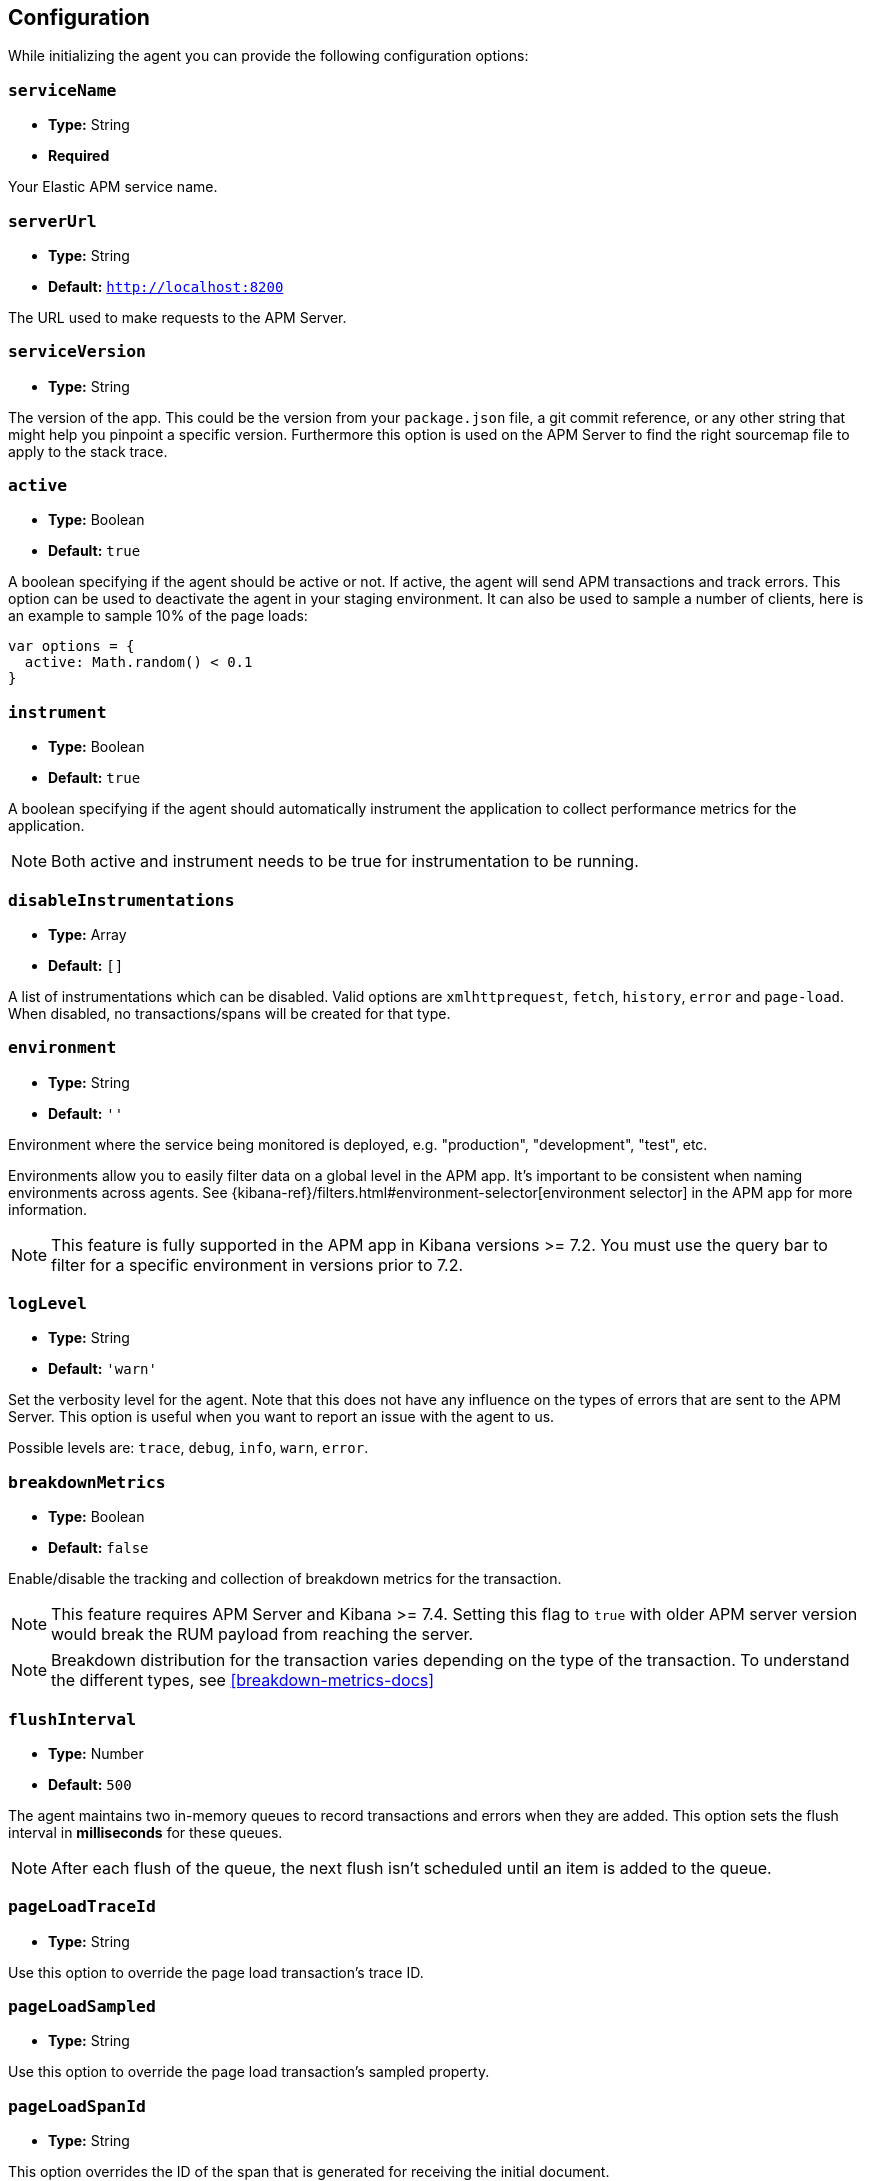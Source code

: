 [[configuration]]
== Configuration

While initializing the agent you can provide the following configuration options:

[float]
[[service-name]]
=== `serviceName`

* *Type:* String
* *Required*

Your Elastic APM service name.

[float]
[[server-url]]
=== `serverUrl`

* *Type:* String
* *Default:* `http://localhost:8200`

The URL used to make requests to the APM Server.

[float]
[[service-version]]
=== `serviceVersion`

* *Type:* String


The version of the app.
This could be the version from your `package.json` file,
a git commit reference,
or any other string that might help you pinpoint a specific version. 
Furthermore this option is used on the APM Server to find the right sourcemap file to apply to the stack trace.


[float]
[[active]]
=== `active`

* *Type:* Boolean
* *Default:* `true`

A boolean specifying if the agent should be active or not.
If active,
the agent will send APM transactions and track errors.
This option can be used to deactivate the agent in your staging environment.
It can also be used to sample a number of clients, here is an example to sample 10% of the page loads:


[source,js]
----
var options = {
  active: Math.random() < 0.1
}
----

[float]
[[instrument]]
=== `instrument`

* *Type:* Boolean
* *Default:* `true`

A boolean specifying if the agent should automatically instrument the application to collect 
performance metrics for the application. 

NOTE: Both active and instrument needs to be true for instrumentation to be running.

[float]
[[disable-instrumentations]]
=== `disableInstrumentations`

* *Type:* Array
* *Default:* `[]`

A list of instrumentations which can be disabled. Valid options are `xmlhttprequest`, `fetch`,
`history`, `error` and `page-load`. When disabled, no transactions/spans will be created for that type.

[float]
[[environment]]
=== `environment`

* *Type:* String
* *Default:* `''`

Environment where the service being monitored is deployed, e.g. "production", "development", "test", etc.

Environments allow you to easily filter data on a global level in the APM app.
It's important to be consistent when naming environments across agents.
See {kibana-ref}/filters.html#environment-selector[environment selector] in the APM app for more information.

NOTE: This feature is fully supported in the APM app in Kibana versions >= 7.2.
You must use the query bar to filter for a specific environment in versions prior to 7.2.

[float]
[[log-level]]
=== `logLevel`

* *Type:* String
* *Default:* `'warn'`


Set the verbosity level for the agent.
Note that this does not have any influence on the types of errors that are sent to the APM Server.
This option is useful when you want to report an issue with the agent to us.

Possible levels are: `trace`, `debug`, `info`, `warn`, `error`.

[float]
[[breakdown-metrics]]
=== `breakdownMetrics`

* *Type:* Boolean
* *Default:* `false`

Enable/disable the tracking and collection of breakdown metrics for the transaction.

NOTE: This feature requires APM Server and Kibana >= 7.4. Setting this flag to `true` with older APM server version
would break the RUM payload from reaching the server.

NOTE: Breakdown distribution for the transaction varies depending on the type of the transaction.
To understand the different types, see <<breakdown-metrics-docs>>

[float]
[[flush-interval]]
=== `flushInterval`

* *Type:* Number
* *Default:* `500`

The agent maintains two in-memory queues to record transactions and errors when they are added.
This option sets the flush interval in *milliseconds* for these queues.

NOTE: After each flush of the queue, the next flush isn't scheduled until an item is added to the queue.

[float]
[[page-load-trace-id]]
=== `pageLoadTraceId`

* *Type:* String

Use this option to override the page load transaction's trace ID.


[float]
[[page-load-sampled]]
=== `pageLoadSampled`

* *Type:* String

Use this option to override the page load transaction's sampled property.


[float]
[[page-load-span-id]]
=== `pageLoadSpanId`

* *Type:* String

This option overrides the ID of the span that is generated for receiving the initial document.

[float]
[[page-load-transaction-name]]
=== `pageLoadTransactionName`

* *Type:* String

This option sets the name for the page load transaction.
See the <<custom-transaction-name,custom initial page load transaction names>> documentation for strategies on using this method.


[float]
[[distributed-tracing]]
=== `distributedTracing`

* *Type:* Boolean
* *Default:* `true`

Distributed tracing is enabled by default, however you can use this configuration to disable it.


[float]
[[distributed-tracing-origins]]
=== `distributedTracingOrigins`

* *Type:* Array
* *Default:* `[]`

This option is an array of strings and determines which origins should be monitored as part of distributed tracing.
More specificly this option is consulted when the agent is about to add distributed tracing http header (`elastic-apm-traceparent`) to a request.
Please note that each item in the array should be a valid url and at least include the origin part (other parts of the url are ignored).

[source,js]
----
var options = {
  distributedTracingOrigins: ['https://example.com']
}
----

[float]
[[error-throttling]]
=== Error throttling

To throttle the number of errors send to the APM Server, you can use the following options:

[float]
[[error-throttle-limit]]
==== `errorThrottleLimit`

* *Type:* Number
* *Default:* `20`

[float]
[[error-throttle-interval]]
==== `errorThrottleInterval`

* *Type:* Number
* *Default:* `30000`

By default the agent can only send (up to) `20` errors every `30000` milliseconds.


[float]
[[transaction-throttling]]
=== Transaction throttling

[float]
[[transaction-throttle-limit]]
==== `transactionThrottleLimit`

* *Type:* Number
* *Default:* `20`

[float]
[[transaction-throttle-interval]]
==== `transactionThrottleInterval`

* *Type:* Number
* *Default:* `30000`

By default the agent can only send (up to) `20` transactions every `30000` milliseconds.


[float]
[[transaction-sample-rate]]
==== `transactionSampleRate`

* *Type:* Number
* *Default:* `1.0`

A number between `0.0` and `1.0` that specifies the sample rate of transactions, by default all transactions are sampled.


[float]
[[central-config]]
==== `centralConfig`

* *Type:* Boolean
* *Default:* `false`

This option activates APM Agent Configuration via Kibana.
When set to `true`, the agent starts fetching configurations via the APM Server during the initialization phase.
These central configurations are cached in `sessionStorage`, and will not be fetched again until
the session is closed and/or `sessionStorage` is cleared.
 In most cases, this means when the tab/window of the page is closed.

NOTE: Currently, only <<transaction-sample-rate, transaction sample rate>> can be configured via Kibana.

NOTE: This feature requires APM Server v7.5 or later and that the APM Server is configured with `kibana.enabled: true`.
More information is available in {apm-app-ref}/agent-configuration.html[APM Agent configuration].



